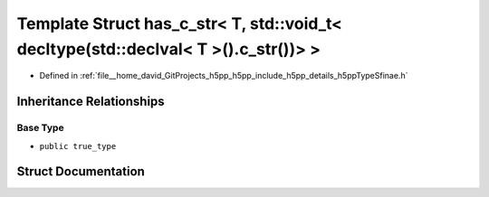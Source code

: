 .. _exhale_struct_structh5pp_1_1type_1_1sfinae_1_1has__c__str_3_01_t_00_01std_1_1void__t_3_01decltype_07std_1_1decd276475bf54205d8cf5b1a06dcd602be:

Template Struct has_c_str< T, std::void_t< decltype(std::declval< T >().c_str())> >
===================================================================================

- Defined in :ref:`file__home_david_GitProjects_h5pp_h5pp_include_h5pp_details_h5ppTypeSfinae.h`


Inheritance Relationships
-------------------------

Base Type
*********

- ``public true_type``


Struct Documentation
--------------------


.. doxygenstruct:: h5pp::type::sfinae::has_c_str< T, std::void_t< decltype(std::declval< T >().c_str())> >
   :members:
   :protected-members:
   :undoc-members: